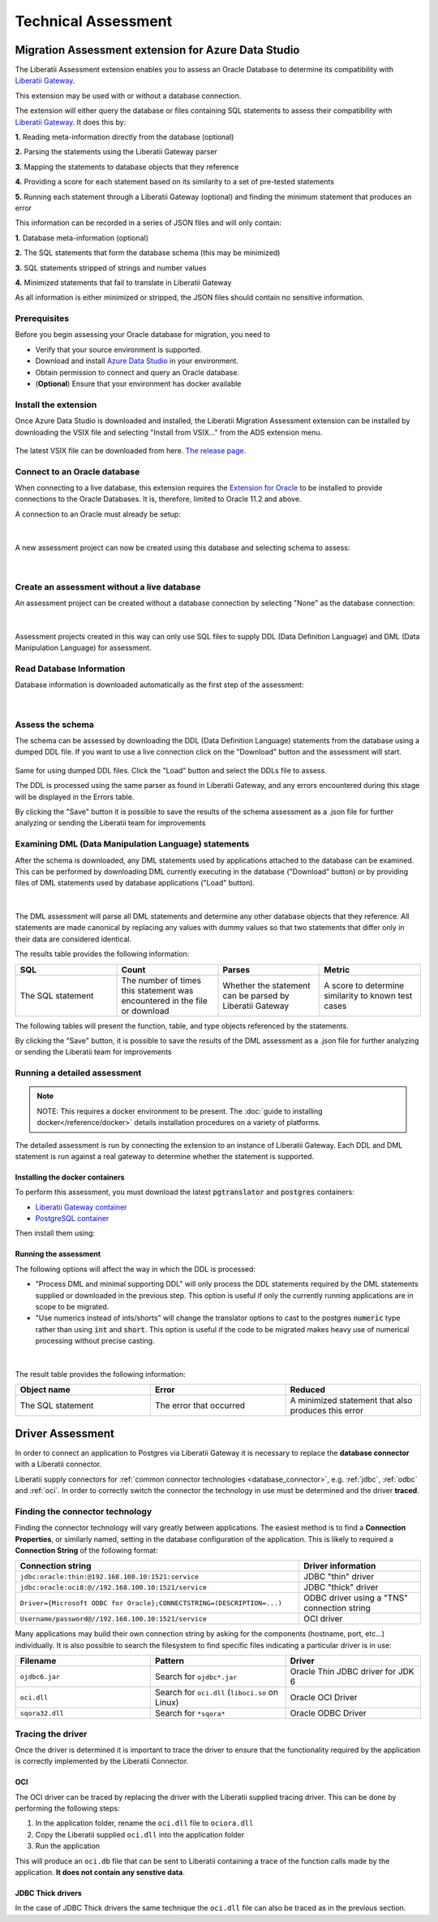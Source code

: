 .. _assessment:

Technical Assessment
====================

Migration Assessment extension for Azure Data Studio
----------------------------------------------------

The Liberatii Assessment extension enables you to assess an Oracle Database to determine its compatibility with `Liberatii Gateway <https://www.liberatii.com/>`_.

This extension may be used with or without a database connection.

The extension will either query the database or files containing SQL statements to assess their compatibility with `Liberatii Gateway <https://www.liberatii.com/>`_. It does this by:

**1.** Reading meta-information directly from the database (optional)

**2.** Parsing the statements using the Liberatii Gateway parser

**3.** Mapping the statements to database objects that they reference

**4.** Providing a score for each statement based on its similarity to a set of pre-tested statements

**5.** Running each statement through a Liberatii Gateway (optional) and finding the minimum statement that produces an error

This information can be recorded in a series of JSON files and will only contain:

**1.** Database meta-information (optional)

**2.** The SQL statements that form the database schema (this may be minimized)

**3.** SQL statements stripped of strings and number values

**4.** Minimized statements that fail to translate in Liberatii Gateway

As all information is either minimized or stripped, the JSON files should contain no sensitive information.


Prerequisites
+++++++++++++

Before you begin assessing your Oracle database for migration, you need to

- Verify that your source environment is supported.

- Download and install `Azure Data Studio <https://learn.microsoft.com/en-us/sql/azure-data-studio/download-azure-data-studio>`_ in your environment.

- Obtain permission to connect and query an Oracle database.

- (**Optional**) Ensure that your environment has docker available

Install the extension
+++++++++++++++++++++

Once Azure Data Studio is downloaded and installed, the Liberatii Migration Assessment extension can be installed by downloading the VSIX file and selecting "Install from VSIX..." from the ADS extension menu.

.. figure:: images/assessment_01.png
    :width: 100%
    :align: center


The latest VSIX file can be downloaded from here. `The release page <https://drive.google.com/file/d/1J5Rj7fb0Rtt6q_jVmvxxHqhYiK9XvSqu/view?usp=sharing>`_.


Connect to an Oracle database
+++++++++++++++++++++++++++++

When connecting to a live database, this extension requires the `Extension for Oracle <https://learn.microsoft.com/en-us/sql/azure-data-studio/extensions/extension-for-oracle?view=sql-server-ver16>`_ to be installed to provide connections to the Oracle Databases. It is, therefore, limited to Oracle 11.2 and above.

A connection to an Oracle must already be setup:

.. figure:: images/assessment_02.png
    :width: 100%
    :align: center


|

A new assessment project can now be created using this database and selecting schema to assess:

.. figure:: images/assessment_03.png
    :width: 100%
    :align: center


|

Create an assessment without a live database
++++++++++++++++++++++++++++++++++++++++++++

An assessment project can be created without a database connection by selecting "None" as the database connection:

.. figure:: images/assessment_04.png
    :width: 100%
    :align: center


|

Assessment projects created in this way can only use SQL files to supply DDL (Data Definition Language) and DML (Data Manipulation Language) for assessment.

Read Database Information
+++++++++++++++++++++++++

Database information is downloaded automatically as the first step of the assessment:

.. figure:: images/assessment_05.png
    :width: 100%
    :align: center


|

Assess the schema
+++++++++++++++++

The schema can be assessed by downloading the DDL (Data Definition Language) statements from the database using a dumped DDL file. If you want 
to use a live connection click on the "Download" button and the assessment will start.

.. figure:: images/assessment_06.png
    :width: 100%
    :align: center




Same for using dumped DDL files. Click the "Load" button and select the DDLs file to assess.

The DDL is processed using the same parser as found in Liberatii Gateway, and any errors encountered during this stage will be displayed in the Errors table.

 

By clicking the "Save" button it is possible to save the results of the schema assessment as a .json file for further analyzing or sending the Liberatii team for improvements



Examining DML (Data Manipulation Language) statements
+++++++++++++++++++++++++++++++++++++++++++++++++++++

After the schema is downloaded, any DML statements used by applications attached to the database can be examined. This can be performed by 
downloading DML currently executing in the database ("Download" button) or by providing files of DML statements used by database applications ("Load" button).

.. figure:: images/assessment_07.png
    :width: 100%
    :align: center


|

The DML assessment will parse all DML statements and determine any other database objects that they reference. All statements are made canonical by replacing any values with dummy values so that two statements that differ only in their data are considered identical.

The results table provides the following information:


.. list-table:: 
   :widths: 50 50 50 50
   :header-rows: 1

   * - **SQL**
     - **Count**
     - **Parses**
     - **Metric**
   * - The SQL statement
     - The number of times this statement was encountered in the file or download
     - Whether the statement can be parsed by Liberatii Gateway
     - A score to determine similarity to known test cases


The following tables will present the function, table, and type objects referenced by the statements.

By clicking the "Save" button, it is possible to save the results of the DML assessment as a .json file for further analyzing or sending the Liberatii team for improvements


.. _Running a detailed assessment:

Running a detailed assessment
+++++++++++++++++++++++++++++

.. note::

   NOTE: This requires a docker environment to be present. The :doc:`guide to installing docker</reference/docker>` details installation procedures on a variety of platforms.


The detailed assessment is run by connecting the extension to an instance of Liberatii Gateway. Each DDL and DML statement is run against a real gateway to determine whether the statement is supported.

Installing the docker containers
~~~~~~~~~~~~~~~~~~~~~~~~~~~~~~~~

To perform this assessment, you must download the latest :code:`pgtranslator` and :code:`postgres` containers:

* `Liberatii Gateway container <https://drive.google.com/file/d/1wcKx9yfxsxJL0p_IhUgHqz72Xk0taHmW/view?usp=sharing>`_ 
* `PostgreSQL container <unlinked>`_

Then install them using:

.. code-block::
   :caption: Container install

    docker load -i pgtranslator.tar.gz
    docker load -i postgres.tar.gz

Running the assessment
~~~~~~~~~~~~~~~~~~~~~~

The following options will affect the way in which the DDL is processed:

* "Process DML and minimal supporting DDL" will only process the DDL statements required by the DML statements supplied or downloaded in the previous step. This option is useful if only the currently running applications are in scope to be migrated.
* "Use numerics instead of ints/shorts" will change the translator options to cast to the postgres :code:`numeric` type rather than using :code:`int` and :code:`short`. This option is useful if the code to be migrated makes heavy use of numerical processing without precise casting.

.. figure:: images/assessment_08.png
    :width: 100%
    :align: center

|

The result table provides the following information:

.. list-table:: 
   :widths: 50 50 50
   :header-rows: 1

   * - **Object name**
     - **Error**
     - **Reduced**
   * - The SQL statement
     - The error that occurred
     - A minimized statement that also produces this error

.. _driver-assessment:

Driver Assessment
-----------------

In order to connect an application to Postgres via Liberatii Gateway it is necessary
to replace the **database connector** with a Liberatii connector.

Liberatii supply connectors for :ref:`common connector technologies <database_connector>`, e.g.
:ref:`jdbc`, :ref:`odbc` and :ref:`oci`. In order to correctly switch the connector the
technology in use must be determined and the driver **traced**.

Finding the connector technology
++++++++++++++++++++++++++++++++

Finding the connector technology will vary greatly between applications. The easiest
method is to find a **Connection Properties**, or similarly named, setting in the
database configuration of the application. This is likely to required a
**Connection String** of the following format:

.. list-table::
   :widths: 70 30
   :header-rows: 1

   * - **Connection string**
     - **Driver information**
   * - ``jdbc:oracle:thin:@192.168.100.10:1521:service``
     - JDBC "thin" driver
   * - ``jdbc:oracle:oci8:@//192.168.100.10:1521/service``
     - JDBC "thick" driver
   * - ``Driver={Microsoft ODBC for Oracle};CONNECTSTRING=(DESCRIPTION=...)``
     - ODBC driver using a "TNS" connection string
   * - ``Username/password@//192.168.100.10:1521/service``
     - OCI driver

Many applications may build their own connection string by asking for the components
(hostname, port, etc...) individually. It is also possible to search the filesystem
to find specific files indicating a particular driver is in use:

.. list-table::
   :widths: 50 50 50
   :header-rows: 1

   * - **Filename**
     - **Pattern**
     - **Driver**
   * - ``ojdbc6.jar``
     - Search for ``ojdbc*.jar``
     - Oracle Thin JDBC driver for JDK 6 
   * - ``oci.dll``
     - Search for ``oci.dll`` (``liboci.so`` on Linux)
     - Oracle OCI Driver
   * - ``sqora32.dll``
     - Search for ``*sqora*``
     - Oracle ODBC Driver

Tracing the driver
++++++++++++++++++

Once the driver is determined it is important to trace the driver to ensure that the functionality
required by the application is correctly implemented by the Liberatii Connector.

OCI
~~~

The OCI driver can be traced by replacing the driver with the Liberatii supplied tracing driver. This can
be done by performing the following steps:

1. In the application folder, rename the ``oci.dll`` file to ``ociora.dll``
2. Copy the Liberatii supplied ``oci.dll`` into the application folder
3. Run the application

This will produce an ``oci.db`` file that can be sent to Liberatii containing a trace of the
function calls made by the application. **It does not contain any senstive data**.

JDBC Thick drivers
~~~~~~~~~~~~~~~~~~

In the case of JDBC Thick drivers the same technique the ``oci.dll`` file can also be traced as in the
previous section.
